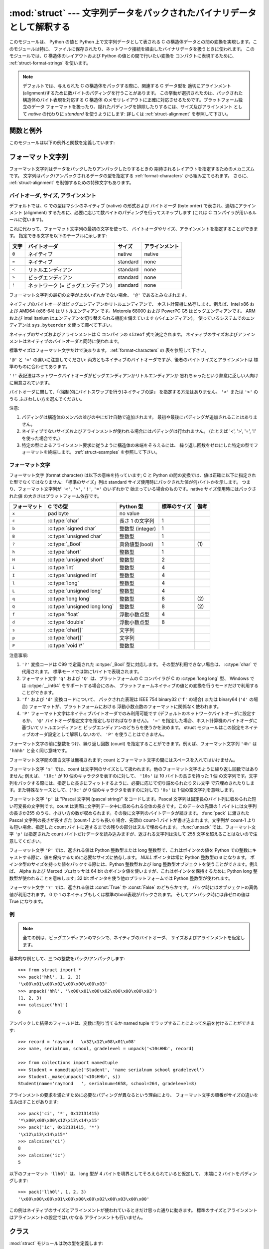 
:mod:`struct` --- 文字列データをパックされたバイナリデータとして解釈する
========================================================================

.. module:: struct
   :synopsis: 文字列データをパックされたバイナリデータとして解釈する.

.. index::
   pair: C; structures
   triple: packing; binary; data

このモジュールは、 Python の値と Python 上で文字列データとして表される
C の構造体データとの間の変換を実現します。このモジュールは特に、
ファイルに保存されたり、ネットワーク接続を経由したバイナリデータを扱うときに使われます。
このモジュールでは、C 構造体のレイアウトおよび Python の値との間で行いたい変換を
コンパクトに表現するために、
:ref:`struct-format-strings` を使います。

.. note::

   デフォルトでは、与えられた C の構造体をパックする際に、関連する C データ型を
   適切にアラインメント(alignment)するために数バイトのパディングを行うことがあります。
   この挙動が選択されたのは、パックされた構造体のバイト表現を対応する C 構造体
   のメモリレイアウトに正確に対応させるためです。プラットフォーム独立のデータ
   フォーマットを扱ったり、隠れたパディングを排除したりするには、サイズ及びアラインメント
   として `native` の代わりに `standard` を使うようにします:
   詳しくは :ref:`struct-alignment` を参照して下さい。

関数と例外
----------

このモジュールは以下の例外と関数を定義しています:


.. exception:: error

   様々な状況で送出された例外です; 引数は何が問題かを記述する文字列です。


.. function:: pack(fmt, v1, v2, ...)

   値 ``v1, v2, ...`` が与えられたフォーマットで含まれる文字列データを返します。
   引数は指定したフォーマットが要求する型と正確に一致していなければなりません。


.. function:: pack_into(fmt, buffer, offset, v1, v2, ...)

   ``v1, v2, ...`` を与えられたフォーマットに従ってパックし、そのバイト列を書き込み可能な *buffer*
   の *offset* を先頭に書き込みます。 offset が省略できないことに注意してください。

   .. versionadded:: 2.5


.. function:: unpack(fmt, string)

   (おそらく ``pack(fmt, ...)`` でパックされた) 文字列データを与えられた書式に従ってアンパックします。
   値が一つしかない場合を含め、結果はタプルで返されます。
   文字列データにはフォーマットが要求するだけのデータが正確に含まれていなければなりません
   (``len(string)`` が ``calcsize(fmt)`` と一致しなければなりません)。


.. function:: unpack_from(fmt, buffer[,offset=0])

   *buffer* を与えられたフォーマットでアンパックします。
   値が一つしかない場合を含め、結果はタプルで返されます。
   *buffer* には最低でも format に要求されるサイズのデータが必要です。
   (``len(buffer[offset:])`` は ``calcsize(fmt)`` 以上でなければなりません)。

   .. versionadded:: 2.5


.. function:: calcsize(fmt)

   与えられたフォーマットに対応する構造体のサイズ (すなわち文字列データのサイズ) を返します。

.. _struct-format-strings:

フォーマット文字列
------------------

フォーマット文字列はデータをパックしたりアンパックしたりするときの
期待されるレイアウトを指定するためのメカニズムです。
文字列はパック/アンパックされるデータの型を指定する
:ref:`format-characters` から組み立てられます。
さらに、 :ref:`struct-alignment` を制御するための特殊文字もあります。

.. _struct-alignment:

バイトオーダ, サイズ, アラインメント
^^^^^^^^^^^^^^^^^^^^^^^^^^^^^^^^^^^^^^

デフォルトでは、C での型はマシンのネイティブ (native) の形式および
バイトオーダ (byte order) で表され、適切にアラインメント
(alignment) するために、必要に応じて数バイトのパディングを行ってスキップします
(これは C コンパイラが用いるルールに従います)。

これに代わって、フォーマット文字列の最初の文字を使って、
バイトオーダやサイズ、アラインメントを指定することができます。
指定できる文字を以下のテーブルに示します:

+-------+-------------------------------------+----------+----------------+
| 文字  | バイトオーダ                        | サイズ   | アラインメント |
+=======+=====================================+==========+================+
| ``@`` | ネイティブ                          | native   | native         |
+-------+-------------------------------------+----------+----------------+
| ``=`` | ネイティブ                          | standard | none           |
+-------+-------------------------------------+----------+----------------+
| ``<`` | リトルエンディアン                  | standard | none           |
+-------+-------------------------------------+----------+----------------+
| ``>`` | ビッグエンディアン                  | standard | none           |
+-------+-------------------------------------+----------+----------------+
| ``!`` | ネットワーク (= ビッグエンディアン) | standard | none           |
+-------+-------------------------------------+----------+----------------+

フォーマット文字列の最初の文字が上のいずれかでない場合、 ``'@'`` であるとみなされます。

ネイティブのバイトオーダはビッグエンディアンかリトルエンディアンで、
ホスト計算機に依存します。例えば、Intel x86 および AMD64 (x86-64) はリトルエンディアン
です。Motorola 68000 および PowerPC G5 はビッグエンディアンです。
ARM および Intel Itanium はエンディアンを切り替えられる機能を備えています
(バイエンディアン)。
使っているシステムでのエンディアンは ``sys.byteorder`` を使って調べて下さい。

ネイティブのサイズおよびアラインメントは C コンパイラの ``sizeof`` 式で決定されます。
ネイティブのサイズおよびアラインメントはネイティブのバイトオーダと同時に使われます。

標準サイズはフォーマット文字だけで決まります。 :ref:`format-characters` の
表を参照して下さい。

``'@'`` と ``'='`` の違いに注意してください: 
両方ともネイティブのバイトオーダですが、後者のバイトサイズとアラインメントは
標準のものに合わせてあります。

``'!'`` 表記法はネットワークバイトオーダがビッグエンディアンかリトルエンディアンか
忘れちゃったという熱意に乏しい人向けに用意されています。

バイトオーダに関して、「(強制的にバイトスワップを行う)ネイティブの逆」
を指定する方法はありません。 ``'<'`` または ``'>'`` のうち
ふさわしい方を選んでください。

注意:

(1) パディングは構造体のメンバの並びの中にだけ自動で追加されます。
    最初や最後にパディングが追加されることはありません。

(2) ネイティブでないサイズおよびアラインメントが使われる場合にはパディングは行われません。
    (たとえば '<', '>', '=', '!' を使った場合です。)

(3) 特定の型によるアラインメント要求に従うように構造体の末端をそろえるには、
    繰り返し回数をゼロにした特定の型でフォーマットを終端します。
    :ref:`struct-examples` を参照して下さい。


.. _format-characters:

フォーマット文字
^^^^^^^^^^^^^^^^^

フォーマット文字 (format character) は以下の意味を持っています;
C と Python の間の変換では、値は正確に以下に指定された型でなくてはなりません:
「標準のサイズ」列は standard サイズ使用時にパックされた値が何バイトかを示します。
つまり、フォーマット文字列が ``'<'``, ``'>'``, ``'!'``, ``'='`` のいずれかで
始まっている場合のものです。native サイズ使用時にはパックされた値
の大きさはプラットフォーム依存です。

+--------------+-------------------------+------------------+--------------+------+
| フォーマット | C での型                | Python 型        | 標準のサイズ | 備考 |
+==============+=========================+==================+==============+======+
| ``x``        | pad byte                | no value         |              |      |
+--------------+-------------------------+------------------+--------------+------+
| ``c``        | :c:type:`char`          | 長さ 1 の文字列  | 1            |      |
+--------------+-------------------------+------------------+--------------+------+
| ``b``        | :c:type:`signed char`   | 整数型 (integer) | 1            |      |
+--------------+-------------------------+------------------+--------------+------+
| ``B``        | :c:type:`unsigned char` | 整数型           | 1            |      |
+--------------+-------------------------+------------------+--------------+------+
| ``?``        | :c:type:`_Bool`         | 真偽値型(bool)   | 1            | \(1) |
+--------------+-------------------------+------------------+--------------+------+
| ``h``        | :c:type:`short`         | 整数型           | 1            |      |
+--------------+-------------------------+------------------+--------------+------+
| ``H``        | :c:type:`unsigned short`| 整数型           | 2            |      |
+--------------+-------------------------+------------------+--------------+------+
| ``i``        | :c:type:`int`           | 整数型           | 4            |      |
+--------------+-------------------------+------------------+--------------+------+
| ``I``        | :c:type:`unsigned int`  | 整数型           | 4            |      |
+--------------+-------------------------+------------------+--------------+------+
| ``l``        | :c:type:`long`          | 整数型           | 4            |      |
+--------------+-------------------------+------------------+--------------+------+
| ``L``        | :c:type:`unsigned long` | 整数型           | 4            |      |
+--------------+-------------------------+------------------+--------------+------+
| ``q``        | :c:type:`long long`     | 整数型           | 8            | \(2) |
+--------------+-------------------------+------------------+--------------+------+
| ``Q``        | :c:type:`unsigned long  | 整数型           | 8            | \(2) |
|              | long`                   |                  |              |      |
+--------------+-------------------------+------------------+--------------+------+
| ``f``        | :c:type:`float`         | 浮動小数点型     | 4            |      |
+--------------+-------------------------+------------------+--------------+------+
| ``d``        | :c:type:`double`        | 浮動小数点型     | 8            |      |
+--------------+-------------------------+------------------+--------------+------+
| ``s``        | :c:type:`char[]`        | 文字列           |              |      |
+--------------+-------------------------+------------------+--------------+------+
| ``p``        | :c:type:`char[]`        | 文字列           |              |      |
+--------------+-------------------------+------------------+--------------+------+
| ``P``        | :c:type:`void \*`       | 整数型           |              |      |
+--------------+-------------------------+------------------+--------------+------+


注意事項:

(1)
   ``'?'`` 変換コードは C99 で定義された :c:type:`_Bool` 型に対応します。
   その型が利用できない場合は、 :c:type:`char` で代用されます。
   標準モードでは常に1バイトで表現されます。

   .. versionadded:: 2.6

(2)
   フォーマット文字 ``'q'`` および ``'Q'`` は、プラットフォームの C コンパイラが 
   C の :c:type:`long long` 型、
   Windows では :c:type:`__int64` をサポートする場合にのみ、
   プラットフォームネイティブの値との変換を行うモードだけで利用することができます。

   .. versionadded:: 2.2

(3)
   ``'f'`` および ``'d'`` 変換コードについて、
   パックされた表現は IEEE 754 binary32 (``'f'`` の場合) または
   binary64 (``'d'`` の場合) フォーマットが、プラットフォームにおける
   浮動小数点数のフォーマットに関係なく使われます。

(4)
   ``'P'`` フォーマット文字はネイティブバイトオーダでのみ利用可能です
   (デフォルトのネットワークバイトオーダに設定するか、
   ``'@'`` バイトオーダ指定文字を指定しなければなりません)。
   ``'='`` を指定した場合、ホスト計算機のバイトオーダに基づいてリトルエンディアンと
   ビッグエンディアンのどちらを使うかを決めます。
   struct モジュールはこの設定をネイティブのオーダ設定として解釈しないので、
   ``'P'`` を使うことはできません。


フォーマット文字の前に整数をつけ、繰り返し回数 (count) を指定することができます。例えば、フォーマット文字列 ``'4h'`` は
``'hhhh'`` と全く同じ意味です。

フォーマット文字間の空白文字は無視されます; count とフォーマット文字の間にはスペースを入れてはいけません。

フォーマット文字 ``'s'`` では、count は文字列のサイズとして扱われます。他のフォーマット文字のように繰り返し回数ではありません;
例えば、 ``'10c'`` が 10 個のキャラクタを表すのに対して、 ``'10s'``  は 10 バイトの長さを持った 1 個
の文字列です。文字列をパックする際には、指定した長さにフィットするように、必要に応じて切り詰められたりヌル文字
で穴埋めされたりします。また特殊なケースとして、(``'0c'`` が 0 個のキャラクタを表すのに対して) ``'0s'`` は 1
個の空文字列を意味します。

フォーマット文字 ``'p'`` は "Pascal 文字列 (pascal string)"  をコードします。Pascal
文字列は固定長のバイト列に収められた短い可変長の文字列です。count は実際に文字列データ中に収められる全体の長さです。このデータの先頭の 1
バイトには文字列の長さか255 のうち、小さい方の数が収められます。その後に文字列のバイトデータが続きます。 :func:`pack` に渡された
Pascal 文字列の長さが長すぎた (count-1 よりも長い) 場合、先頭の count-1 バイトが書き込まれます。文字列が count-1
よりも短い場合、指定した count バイトに達するまでの残りの部分はヌルで埋められます。 :func:`unpack` では、フォーマット文字 ``'p'``
は指定された count バイトだけデータを読み込みますが、返される文字列は決して 255 文字を超えることはないので注意してください。

フォーマット文字 ``'P'`` では、返される値は Python 整数型または long 整数型で、これはポインタの値を Python
での整数にキャストする際に、値を保持するために必要なサイズに依存します。 *NULL* ポインタは常に Python 整数型の ``0`` になります。
ポインタ型のサイズを持った値をパックする際には、Python 整数型および long 整数型オブジェクトを使うことができます。例えば、 Alpha および
Merced プロセッサは 64 bit のポインタ値を使いますが、これはポインタを保持するために Python long 整数型が使われることを意味します;
32 bit ポインタを使う他のプラットフォームでは Python 整数型が使われます。

フォーマット文字 ``'?'`` では、返される値は :const:`True` か :const:`False` のどちらかです。
パック時にはオブジェクトの真偽値が利用されます。
0 か 1 のネイティブもしくは標準のbool表現がパックされます。
そしてアンパック時には非ゼロの値は True になります。

.. _struct-examples:

例
^^^^

.. note::
   全ての例は、ビッグエンディアンのマシンで、ネイティブのバイトオーダ、
   サイズおよびアラインメントを仮定します。

基本的な例として、三つの整数をパック/アンパックします::

   >>> from struct import *
   >>> pack('hhl', 1, 2, 3)
   '\x00\x01\x00\x02\x00\x00\x00\x03'
   >>> unpack('hhl', '\x00\x01\x00\x02\x00\x00\x00\x03')
   (1, 2, 3)
   >>> calcsize('hhl')
   8

アンパックした結果のフィールドは、変数に割り当てるか named tuple でラップすることによって名前を付けることができます::

    >>> record = 'raymond   \x32\x12\x08\x01\x08'
    >>> name, serialnum, school, gradelevel = unpack('<10sHHb', record)

    >>> from collections import namedtuple
    >>> Student = namedtuple('Student', 'name serialnum school gradelevel')
    >>> Student._make(unpack('<10sHHb', s))
    Student(name='raymond   ', serialnum=4658, school=264, gradelevel=8)

アラインメントの要求を満たすために必要なパディングが異なるという理由により、
フォーマット文字の順番がサイズの違いを生み出すことがあります::

    >>> pack('ci', '*', 0x12131415)
    '*\x00\x00\x00\x12\x13\x14\x15'
    >>> pack('ic', 0x12131415, '*')
    '\x12\x13\x14\x15*'
    >>> calcsize('ci')
    8
    >>> calcsize('ic')
    5

以下のフォーマット ``'llh0l'`` は、 
long 型が 4 バイトを境界としてそろえられていると仮定して、
末端に 2 バイトをパディングします::

    >>> pack('llh0l', 1, 2, 3)
    '\x00\x00\x00\x01\x00\x00\x00\x02\x00\x03\x00\x00'

この例はネイティブのサイズとアラインメントが使われているときだけ思った通りに動きます。
標準のサイズとアラインメントはアラインメントの設定ではいかなる
アラインメントも行いません。


.. seealso::

   Module :mod:`array`
      一様なデータ型からなるバイナリ記録データのパック

   Module :mod:`xdrlib`
      XDR データのパックおよびアンパック。


.. _struct-objects:

クラス
------

:mod:`struct` モジュールは次の型を定義します:

.. class:: Struct(format)

   フォーマット文字列 *format* に従ってバイナリデータを読み書きする、
   新しい Struct オブジェクトを返します。
   Struct オブジェクトを一度作ってからそのメソッドを使うと、
   フォーマット文字列のコンパイルが一度で済むので、
   :mod:`struct` モジュールの関数を同じフォーマットで何度も呼び出すよりも効率的です。

   .. versionadded:: 2.5

   コンパイルされた Struct オブジェクトは以下のメソッドと属性をサポートします:

   .. method:: pack(v1, v2, ...)

      :func:`pack` 関数と同じ、コンパイルされたフォーマットを利用するメソッドです。
      (``len(result)`` は :attr:`self.size` と等しいでしょう)

   .. method:: pack_into(buffer, offset, v1, v2, ...)

      :func:`pack_into` 関数と同じ、コンパイルされたフォーマットを利用するメソッドです。

   .. method:: unpack(string)

      :func:`unpack` 関数と同じ、コンパイルされたフォーマットを利用するメソッドです。
      (``len(string)`` は :attr:`self.size` と等しくなければなりません)。

   .. method:: unpack_from(buffer[, offset=0])

      :func:`unpack_from` 関数と同じ、コンパイルされたフォーマットを利用するメソッドです。
      (``len(buffer[offset:])`` は :attr:`self.size` 以上でなければなりません)。

   .. attribute:: format

      この Struct オブジェクトを作成する時に利用されたフォーマット文字列です。

   .. attribute:: size

      :attr:`format` に対応する struct (とそれによる文字列) のサイズを計算したものです。

